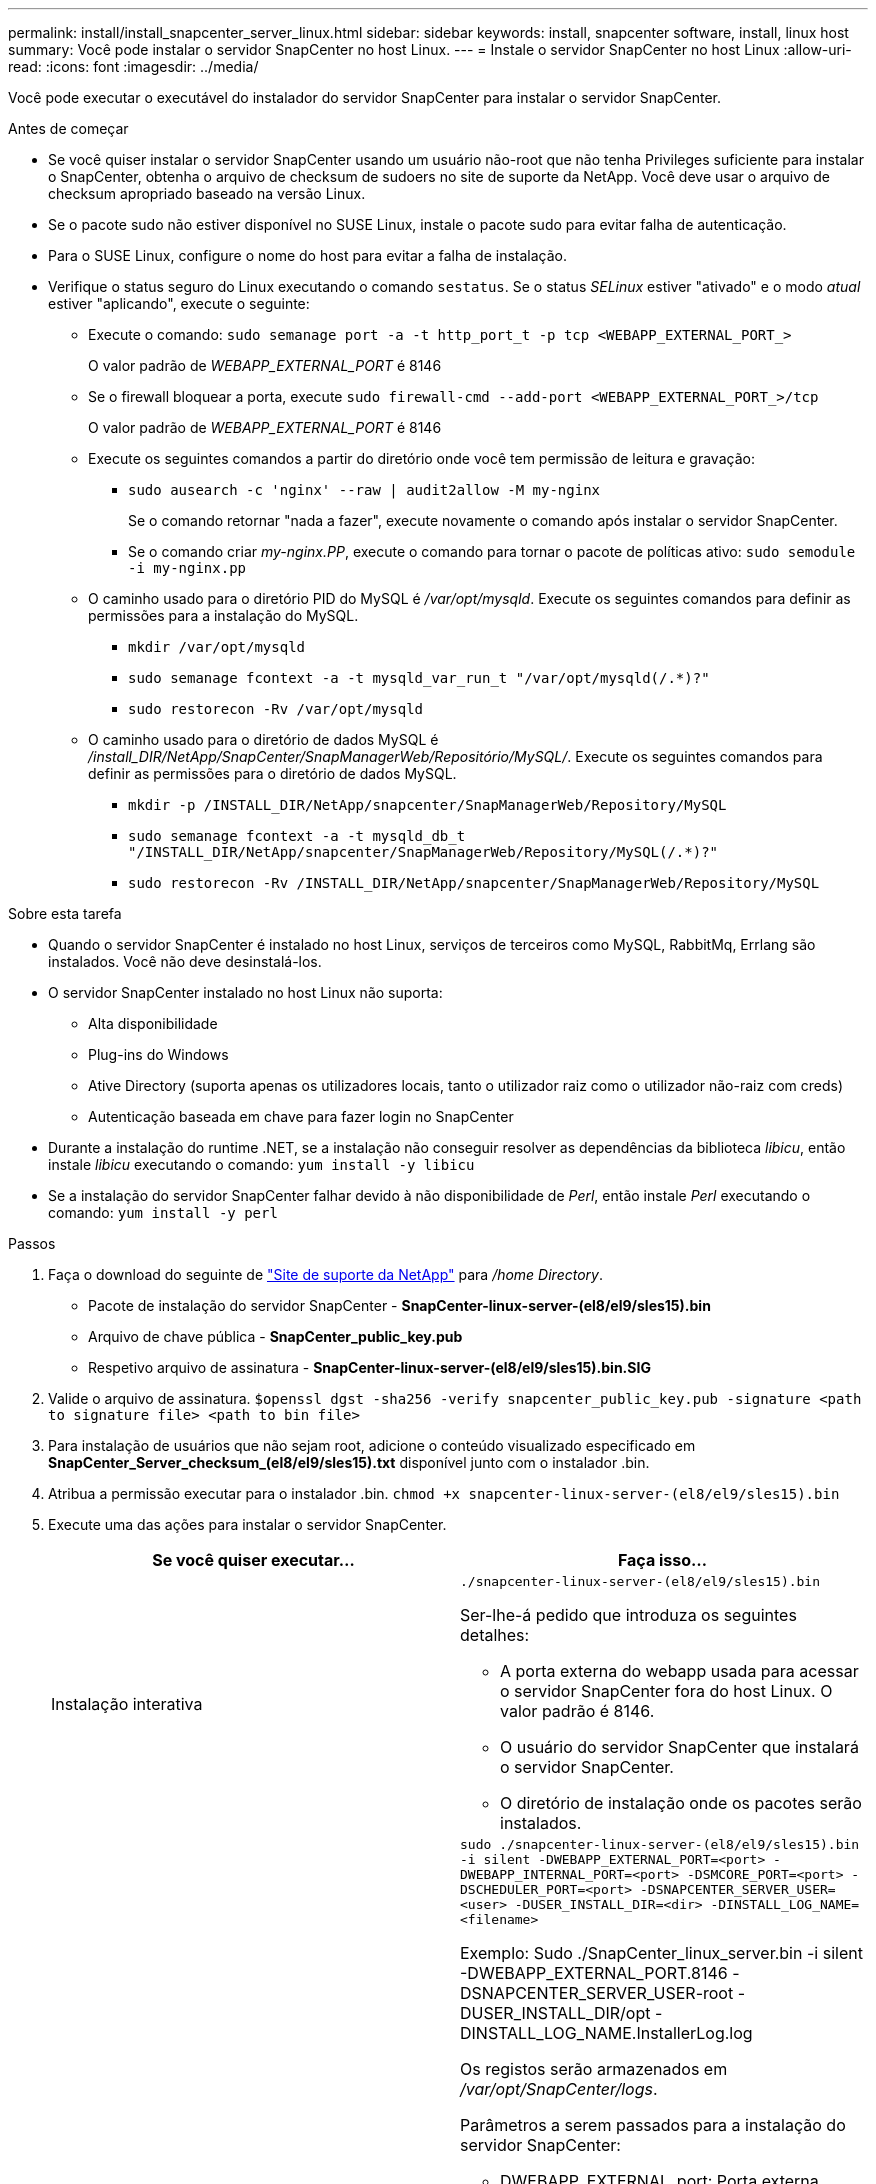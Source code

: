 ---
permalink: install/install_snapcenter_server_linux.html 
sidebar: sidebar 
keywords: install, snapcenter software, install, linux host 
summary: Você pode instalar o servidor SnapCenter no host Linux. 
---
= Instale o servidor SnapCenter no host Linux
:allow-uri-read: 
:icons: font
:imagesdir: ../media/


[role="lead"]
Você pode executar o executável do instalador do servidor SnapCenter para instalar o servidor SnapCenter.

.Antes de começar
* Se você quiser instalar o servidor SnapCenter usando um usuário não-root que não tenha Privileges suficiente para instalar o SnapCenter, obtenha o arquivo de checksum de sudoers no site de suporte da NetApp. Você deve usar o arquivo de checksum apropriado baseado na versão Linux.
* Se o pacote sudo não estiver disponível no SUSE Linux, instale o pacote sudo para evitar falha de autenticação.
* Para o SUSE Linux, configure o nome do host para evitar a falha de instalação.
* Verifique o status seguro do Linux executando o comando `sestatus`. Se o status _SELinux_ estiver "ativado" e o modo _atual_ estiver "aplicando", execute o seguinte:
+
** Execute o comando: `sudo semanage port -a -t http_port_t -p tcp <WEBAPP_EXTERNAL_PORT_>`
+
O valor padrão de _WEBAPP_EXTERNAL_PORT_ é 8146

** Se o firewall bloquear a porta, execute `sudo firewall-cmd --add-port <WEBAPP_EXTERNAL_PORT_>/tcp`
+
O valor padrão de _WEBAPP_EXTERNAL_PORT_ é 8146

** Execute os seguintes comandos a partir do diretório onde você tem permissão de leitura e gravação:
+
*** `sudo ausearch -c 'nginx' --raw | audit2allow -M my-nginx`
+
Se o comando retornar "nada a fazer", execute novamente o comando após instalar o servidor SnapCenter.

*** Se o comando criar _my-nginx.PP_, execute o comando para tornar o pacote de políticas ativo: `sudo semodule -i my-nginx.pp`


** O caminho usado para o diretório PID do MySQL é _/var/opt/mysqld_. Execute os seguintes comandos para definir as permissões para a instalação do MySQL.
+
*** `mkdir /var/opt/mysqld`
*** `sudo semanage fcontext -a -t mysqld_var_run_t "/var/opt/mysqld(/.*)?"`
*** `sudo restorecon -Rv /var/opt/mysqld`


** O caminho usado para o diretório de dados MySQL é _/install_DIR/NetApp/SnapCenter/SnapManagerWeb/Repositório/MySQL/_. Execute os seguintes comandos para definir as permissões para o diretório de dados MySQL.
+
*** `mkdir -p /INSTALL_DIR/NetApp/snapcenter/SnapManagerWeb/Repository/MySQL`
*** `sudo semanage fcontext -a -t mysqld_db_t "/INSTALL_DIR/NetApp/snapcenter/SnapManagerWeb/Repository/MySQL(/.*)?"`
*** `sudo restorecon -Rv /INSTALL_DIR/NetApp/snapcenter/SnapManagerWeb/Repository/MySQL`






.Sobre esta tarefa
* Quando o servidor SnapCenter é instalado no host Linux, serviços de terceiros como MySQL, RabbitMq, Errlang são instalados. Você não deve desinstalá-los.
* O servidor SnapCenter instalado no host Linux não suporta:
+
** Alta disponibilidade
** Plug-ins do Windows
** Ative Directory (suporta apenas os utilizadores locais, tanto o utilizador raiz como o utilizador não-raiz com creds)
** Autenticação baseada em chave para fazer login no SnapCenter


* Durante a instalação do runtime .NET, se a instalação não conseguir resolver as dependências da biblioteca _libicu_, então instale _libicu_ executando o comando: `yum install -y libicu`
* Se a instalação do servidor SnapCenter falhar devido à não disponibilidade de _Perl_, então instale _Perl_ executando o comando: `yum install -y perl`


.Passos
. Faça o download do seguinte de https://mysupport.netapp.com/site/products/all/details/snapcenter/downloads-tab["Site de suporte da NetApp"^] para _/home Directory_.
+
** Pacote de instalação do servidor SnapCenter - *SnapCenter-linux-server-(el8/el9/sles15).bin*
** Arquivo de chave pública - *SnapCenter_public_key.pub*
** Respetivo arquivo de assinatura - *SnapCenter-linux-server-(el8/el9/sles15).bin.SIG*


. Valide o arquivo de assinatura.
`$openssl dgst -sha256 -verify snapcenter_public_key.pub -signature <path to signature file> <path to bin file>`
. Para instalação de usuários que não sejam root, adicione o conteúdo visualizado especificado em *SnapCenter_Server_checksum_(el8/el9/sles15).txt* disponível junto com o instalador .bin.
. Atribua a permissão executar para o instalador .bin.
`chmod +x snapcenter-linux-server-(el8/el9/sles15).bin`
. Execute uma das ações para instalar o servidor SnapCenter.
+
|===
| Se você quiser executar... | Faça isso... 


 a| 
Instalação interativa
 a| 
`./snapcenter-linux-server-(el8/el9/sles15).bin`

Ser-lhe-á pedido que introduza os seguintes detalhes:

** A porta externa do webapp usada para acessar o servidor SnapCenter fora do host Linux. O valor padrão é 8146.
** O usuário do servidor SnapCenter que instalará o servidor SnapCenter.
** O diretório de instalação onde os pacotes serão instalados.




 a| 
Instalação não interativa
 a| 
`sudo ./snapcenter-linux-server-(el8/el9/sles15).bin -i silent -DWEBAPP_EXTERNAL_PORT=<port> -DWEBAPP_INTERNAL_PORT=<port> -DSMCORE_PORT=<port> -DSCHEDULER_PORT=<port>  -DSNAPCENTER_SERVER_USER=<user> -DUSER_INSTALL_DIR=<dir> -DINSTALL_LOG_NAME=<filename>`

Exemplo: Sudo ./SnapCenter_linux_server.bin -i silent -DWEBAPP_EXTERNAL_PORT.8146 -DSNAPCENTER_SERVER_USER-root -DUSER_INSTALL_DIR/opt -DINSTALL_LOG_NAME.InstallerLog.log

Os registos serão armazenados em _/var/opt/SnapCenter/logs_.

Parâmetros a serem passados para a instalação do servidor SnapCenter:

** DWEBAPP_EXTERNAL_port: Porta externa webapp usada para acessar o servidor SnapCenter fora do host Linux. O valor padrão é 8146.
** DWEBAPP_INTERNAL_port: Porta interna do webapp usada para acessar o servidor SnapCenter dentro do host Linux. O valor padrão é 8147.
** DSMCORE_port: Porta SMCore na qual os serviços smcore estão sendo executados. O valor padrão é 8145.
** DSCHEDULER_port: Porta do Agendador na qual os serviços do agendador estão sendo executados. O valor padrão é 8154.
** DSNAPCENTER_Server_User: Usuário do servidor SnapCenter que instalará o servidor SnapCenter. Para _DSNAPCENTER_SERVER_USER_, o padrão é o usuário que executa o instalador.
** DUSER_install_DIR: Diretório de instalação onde os pacotes serão instalados. Para _DUSER_install_DIR_, o diretório de instalação padrão é _/opt_.
** DINSTALL_LOG_NAME: Nome do arquivo de log onde os logs de instalação serão armazenados. Este é um parâmetro opcional e, se especificado, nenhum log será exibido no console.se você não especificar esse parâmetro, os logs serão exibidos no console e também armazenados no arquivo de log padrão.
** DSELINUX: Se o status _SELinux_ estiver "habilitado", o _current mode_ está "impondo", e você executou os comandos mencionados na seção antes de começar, você deve especificar esse parâmetro e atribuir o valor como 1. O valor padrão é 0.
** DUPGRADE: O valor padrão é 0. Especifique este parâmetro e seu valor como qualquer inteiro diferente de 0 para atualizar o servidor SnapCenter.


|===


.O que se segue?
* Se o status _SELinux_ estiver "habilitado" e o modo _atual_ estiver "impondo", o serviço *nginx* não será iniciado. Você deve executar os seguintes comandos:
+
.. Vá para o diretório inicial.
.. Executar o comando: `journalctl -x|grep nginx`.
.. Se a porta interna do Webapp (8147) não tiver permissão para ouvir, execute os seguintes comandos:
+
*** `ausearch -c 'nginx' --raw | audit2allow -M my-nginx`
*** `semodule -i my-nginx.pp`


.. Executar `setsebool -P httpd_can_network_connect on`






== Recursos ativados no host Linux durante a instalação

O SnapCenter Server instala os pacotes de software abaixo que podem ajudar na solução de problemas e na manutenção do sistema host.

* Rabbitmq
* Erlang

